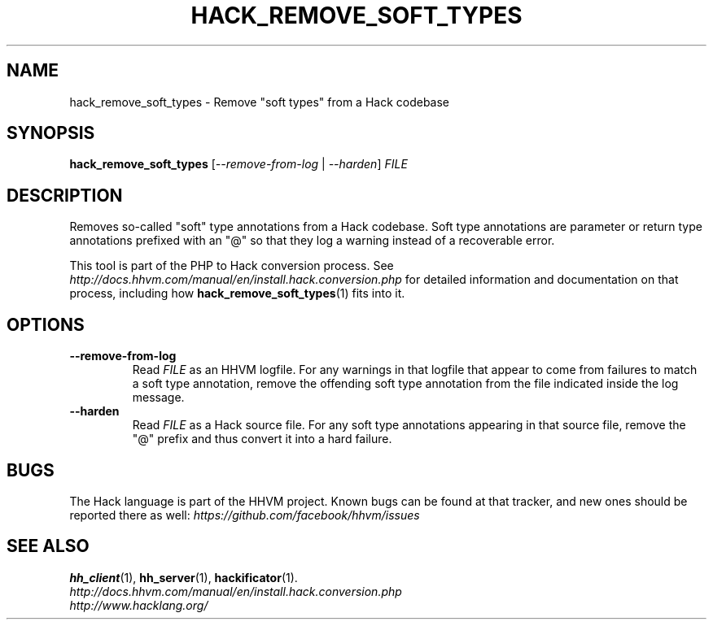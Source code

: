 .TH HACK_REMOVE_SOFT_TYPES 1

.SH NAME
hack_remove_soft_types \- Remove "soft types" from a Hack codebase

.SH SYNOPSIS
.B hack_remove_soft_types
.RI [ \-\-remove-from-log " | " \-\-harden ] " FILE"

.SH DESCRIPTION

Removes so-called "soft" type annotations from a Hack codebase. Soft type
annotations are parameter or return type annotations prefixed with an "@" so
that they log a warning instead of a recoverable error.

This tool is part of the PHP to Hack conversion process. See
.I http://docs.hhvm.com/manual/en/install.hack.conversion.php
for detailed information and documentation on that process, including how
.BR hack_remove_soft_types (1)
fits into it.

.SH OPTIONS

.TP
.B \-\-remove-from-log
Read
.I FILE
as an HHVM logfile. For any warnings in that logfile that appear to come from
failures to match a soft type annotation, remove the offending soft type
annotation from the file indicated inside the log message.

.TP
.B \-\-harden
Read
.I FILE
as a Hack source file. For any soft type annotations appearing in that source
file, remove the "@" prefix and thus convert it into a hard failure.

.SH BUGS
The Hack language is part of the HHVM project. Known bugs can be found at that
tracker, and new ones should be reported there as well:
.I https://github.com/facebook/hhvm/issues

.SH SEE ALSO
.BR hh_client (1), \ hh_server (1), \ hackificator (1).
.br
.I http://docs.hhvm.com/manual/en/install.hack.conversion.php
.br
.I http://www.hacklang.org/
